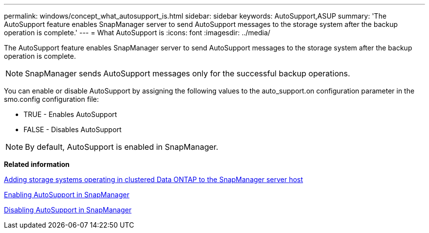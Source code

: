 ---
permalink: windows/concept_what_autosupport_is.html
sidebar: sidebar
keywords: AutoSupport,ASUP
summary: 'The AutoSupport feature enables SnapManager server to send AutoSupport messages to the storage system after the backup operation is complete.'
---
= What AutoSupport is
:icons: font
:imagesdir: ../media/

[.lead]
The AutoSupport feature enables SnapManager server to send AutoSupport messages to the storage system after the backup operation is complete.

NOTE: SnapManager sends AutoSupport messages only for the successful backup operations.

You can enable or disable AutoSupport by assigning the following values to the auto_support.on configuration parameter in the smo.config configuration file:

* TRUE - Enables AutoSupport
* FALSE - Disables AutoSupport

NOTE: By default, AutoSupport is enabled in SnapManager.

*Related information*

xref:task_adding_storage_systems_to_the_snapmanager_server_host.adoc[Adding storage systems operating in clustered Data ONTAP to the SnapManager server host]

xref:task_enabling_autosupport_in_snapmanager.adoc[Enabling AutoSupport in SnapManager]

xref:task_disabling_autosupport_in_snapmanager.adoc[Disabling AutoSupport in SnapManager]
